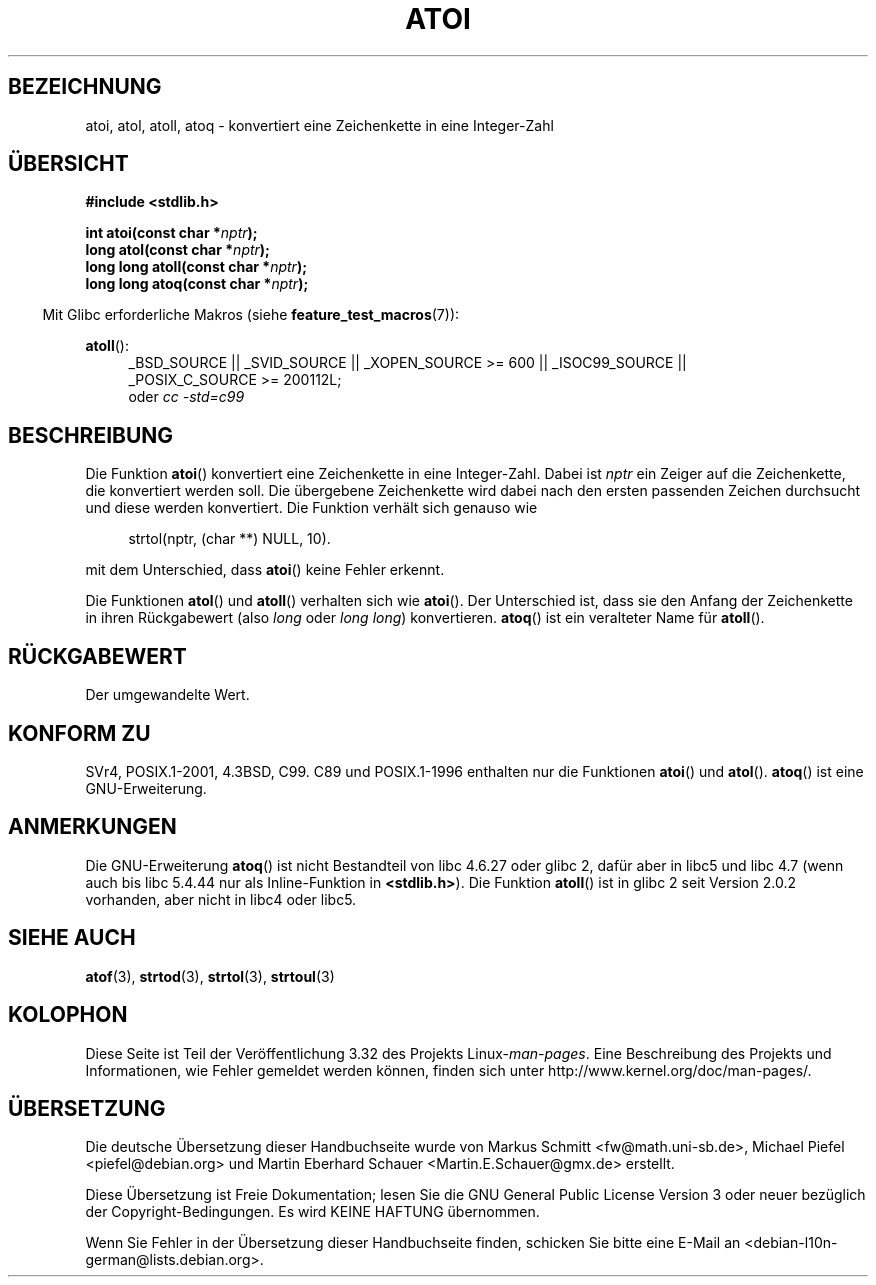 .\" Copyright 1993 David Metcalfe (david@prism.demon.co.uk)
.\"
.\" Permission is granted to make and distribute verbatim copies of this
.\" manual provided the copyright notice and this permission notice are
.\" preserved on all copies.
.\"
.\" Permission is granted to copy and distribute modified versions of this
.\" manual under the conditions for verbatim copying, provided that the
.\" entire resulting derived work is distributed under the terms of a
.\" permission notice identical to this one.
.\"
.\" Since the Linux kernel and libraries are constantly changing, this
.\" manual page may be incorrect or out-of-date.  The author(s) assume no
.\" responsibility for errors or omissions, or for damages resulting from
.\" the use of the information contained herein.  The author(s) may not
.\" have taken the same level of care in the production of this manual,
.\" which is licensed free of charge, as they might when working
.\" professionally.
.\"
.\" Formatted or processed versions of this manual, if unaccompanied by
.\" the source, must acknowledge the copyright and authors of this work.
.\"
.\" References consulted:
.\"     Linux libc source code
.\"     Lewine's _POSIX Programmer's Guide_ (O'Reilly & Associates, 1991)
.\"     386BSD man pages
.\" Modified Mon Mar 29 22:39:41 1993, David Metcalfe
.\" Modified Sat Jul 24 21:38:42 1993, Rik Faith (faith@cs.unc.edu)
.\" Modified Sun Dec 17 18:35:06 2000, Joseph S. Myers
.\"
.\"*******************************************************************
.\"
.\" This file was generated with po4a. Translate the source file.
.\"
.\"*******************************************************************
.TH ATOI 3 "20. September 2010" GNU Linux\-Programmierhandbuch
.SH BEZEICHNUNG
atoi, atol, atoll, atoq \- konvertiert eine Zeichenkette in eine Integer\-Zahl
.SH ÜBERSICHT
.nf
\fB#include <stdlib.h>\fP
.sp
\fBint atoi(const char *\fP\fInptr\fP\fB);\fP
.br
\fBlong atol(const char *\fP\fInptr\fP\fB);\fP
.br
\fBlong long atoll(const char *\fP\fInptr\fP\fB);\fP
.br
\fBlong long atoq(const char *\fP\fInptr\fP\fB);\fP
.fi
.sp
.in -4n
Mit Glibc erforderliche Makros (siehe \fBfeature_test_macros\fP(7)):
.in
.sp
.ad l
\fBatoll\fP():
.RS 4
_BSD_SOURCE || _SVID_SOURCE || _XOPEN_SOURCE\ >=\ 600 || _ISOC99_SOURCE
|| _POSIX_C_SOURCE\ >=\ 200112L;
.br
oder \fIcc\ \-std=c99\fP
.RE
.ad
.SH BESCHREIBUNG
Die Funktion \fBatoi\fP() konvertiert eine Zeichenkette in eine
Integer\-Zahl. Dabei ist \fInptr\fP ein Zeiger auf die Zeichenkette, die
konvertiert werden soll. Die übergebene Zeichenkette wird dabei nach den
ersten passenden Zeichen durchsucht und diese werden konvertiert. Die
Funktion verhält sich genauso wie
.sp
.in +4n
strtol(nptr, (char **) NULL, 10).
.in
.sp
mit dem Unterschied, dass \fBatoi\fP() keine Fehler erkennt.
.PP
Die Funktionen \fBatol\fP() und \fBatoll\fP() verhalten sich wie \fBatoi\fP(). Der
Unterschied ist, dass sie den Anfang der Zeichenkette in ihren Rückgabewert
(also \fIlong\fP oder \fIlong long\fP) konvertieren. \fBatoq\fP() ist ein veralteter
Name für \fBatoll\fP().
.SH RÜCKGABEWERT
Der umgewandelte Wert.
.SH "KONFORM ZU"
SVr4, POSIX.1\-2001, 4.3BSD, C99. C89 und POSIX.1\-1996 enthalten nur die
Funktionen \fBatoi\fP() und \fBatol\fP(). \fBatoq\fP() ist eine GNU\-Erweiterung.
.SH ANMERKUNGEN
Die GNU\-Erweiterung \fBatoq\fP() ist nicht Bestandteil von libc 4.6.27 oder
glibc 2, dafür aber in libc5 und libc 4.7 (wenn auch bis libc 5.4.44 nur als
Inline\-Funktion in \fB<stdlib.h>\fP). Die Funktion \fBatoll\fP() ist in
glibc 2 seit Version 2.0.2 vorhanden, aber nicht in libc4 oder libc5.
.SH "SIEHE AUCH"
\fBatof\fP(3), \fBstrtod\fP(3), \fBstrtol\fP(3), \fBstrtoul\fP(3)
.SH KOLOPHON
Diese Seite ist Teil der Veröffentlichung 3.32 des Projekts
Linux\-\fIman\-pages\fP. Eine Beschreibung des Projekts und Informationen, wie
Fehler gemeldet werden können, finden sich unter
http://www.kernel.org/doc/man\-pages/.

.SH ÜBERSETZUNG
Die deutsche Übersetzung dieser Handbuchseite wurde von
Markus Schmitt <fw@math.uni-sb.de>,
Michael Piefel <piefel@debian.org>
und
Martin Eberhard Schauer <Martin.E.Schauer@gmx.de>
erstellt.

Diese Übersetzung ist Freie Dokumentation; lesen Sie die
GNU General Public License Version 3 oder neuer bezüglich der
Copyright-Bedingungen. Es wird KEINE HAFTUNG übernommen.

Wenn Sie Fehler in der Übersetzung dieser Handbuchseite finden,
schicken Sie bitte eine E-Mail an <debian-l10n-german@lists.debian.org>.
